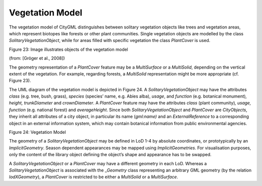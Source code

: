 Vegetation Model
^^^^^^^^^^^^^^^^

The vegetation model of CityGML distinguishes between solitary
vegetation objects like trees and vegetation areas, which represent
biotopes like forests or other plant communities. Single vegetation
objects are modelled by the class *SolitaryVegetationObject*, while for
areas filled with specific vegetation the class *PlantCover* is used.

|vegetation1|

Figure 23: Image illustrates objects of the vegetation model

(from: [Gröger et al., 2008])

The geometry representation of a *PlantCover* feature may be a
*MultiSurface* or a *MultiSolid*, depending on the vertical extent of
the vegetation. For example, regarding forests, a *MultiSolid*
representation might be more appropriate (cf. Figure 23).

The UML diagram of the vegetation model is depicted in Figure 24. A
*SolitaryVegetation­Object* may have the attributes *class* (e.g. tree,
bush, grass), *species* (species’ name, e.g. Abies alba), *usage*, and
*function* (e.g. botanical monument)\ *, height,* *trunkDiameter* and
*crownDiameter*. A *PlantCover* feature may have the attributes *class*
(plant community)\ *, usage, function* (e.g. national forest) and
*averageHeight*. Since both *SolitaryVegetationObject* and *PlantCover*
are *CityObjects*, they inherit all attributes of a city object, in
particular its name (*gml:name)* and an *ExternalReference* to a
corresponding object in an external information system, which may
contain botanical information from public environmental agencies.

|image27|

Figure 24: Vegetation Model

The geometry of a *SolitaryVegetationObject* may be defined in LoD 1-4
by absolute coordinates, or prototypically by an *ImplicitGeometry*.
Season dependent appearances may be mapped using *ImplicitGeometries.*
For visualisation purposes, only the content of the library object
defining the object’s shape and appearance has to be swapped.

A *SolitaryVegetationObject* or a *PlantCover* may have a different
geometry in each LoD. Whereas a *SolitaryVegetationObject* is associated
with the \_\ *Geometry* class representing an arbitrary GML geometry (by
the relation *lodXGeometry*), a *PlantCover* is restricted to be either
a *MultiSolid* or a *MultiSurface*.

.. |vegetation1| image:: media/image36.png
   :width: 3.6in
   :height: 2.7in

.. |image27| image:: media/image37.png
   :width: 6.3in
   :height: 2.39583in
